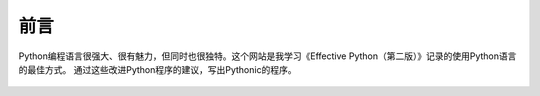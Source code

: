 前言
==================================

Python编程语言很强大、很有魅力，但同时也很独特。这个网站是我学习《Effective Python（第二版）》记录的使用Python语言的最佳方式。
通过这些改进Python程序的建议，写出Pythonic的程序。

.. figure:: https://gitee.com/linwang0714/ImgHosting/raw/master/article_card_img//weixin.jpg
    :alt: 关注公众号，获取系列文章